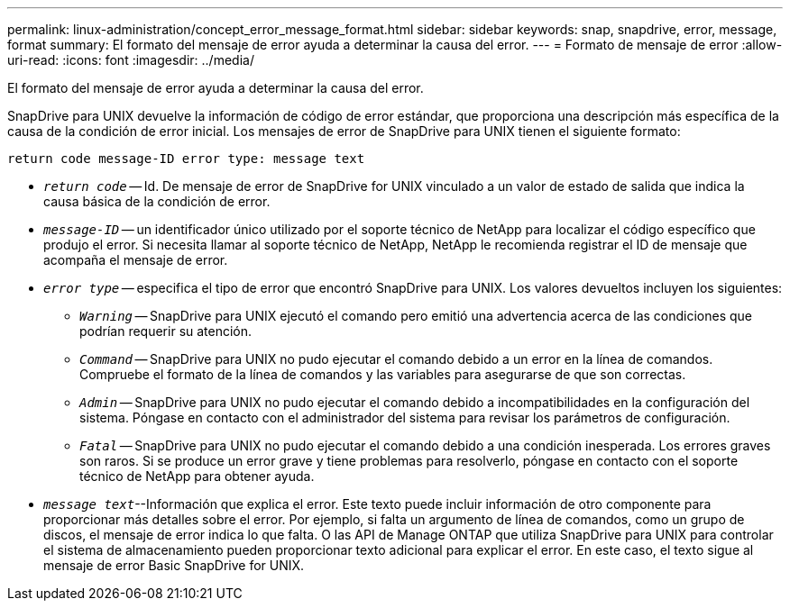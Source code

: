 ---
permalink: linux-administration/concept_error_message_format.html 
sidebar: sidebar 
keywords: snap, snapdrive, error, message, format 
summary: El formato del mensaje de error ayuda a determinar la causa del error. 
---
= Formato de mensaje de error
:allow-uri-read: 
:icons: font
:imagesdir: ../media/


[role="lead"]
El formato del mensaje de error ayuda a determinar la causa del error.

SnapDrive para UNIX devuelve la información de código de error estándar, que proporciona una descripción más específica de la causa de la condición de error inicial. Los mensajes de error de SnapDrive para UNIX tienen el siguiente formato:

`return code message-ID error type: message text`

* `_return code_` -- Id. De mensaje de error de SnapDrive for UNIX vinculado a un valor de estado de salida que indica la causa básica de la condición de error.
* `_message-ID_` -- un identificador único utilizado por el soporte técnico de NetApp para localizar el código específico que produjo el error. Si necesita llamar al soporte técnico de NetApp, NetApp le recomienda registrar el ID de mensaje que acompaña el mensaje de error.
* `_error type_` -- especifica el tipo de error que encontró SnapDrive para UNIX. Los valores devueltos incluyen los siguientes:
+
** `_Warning_` -- SnapDrive para UNIX ejecutó el comando pero emitió una advertencia acerca de las condiciones que podrían requerir su atención.
** `_Command_` -- SnapDrive para UNIX no pudo ejecutar el comando debido a un error en la línea de comandos. Compruebe el formato de la línea de comandos y las variables para asegurarse de que son correctas.
** `_Admin_` -- SnapDrive para UNIX no pudo ejecutar el comando debido a incompatibilidades en la configuración del sistema. Póngase en contacto con el administrador del sistema para revisar los parámetros de configuración.
** `_Fatal_` -- SnapDrive para UNIX no pudo ejecutar el comando debido a una condición inesperada. Los errores graves son raros. Si se produce un error grave y tiene problemas para resolverlo, póngase en contacto con el soporte técnico de NetApp para obtener ayuda.


* `_message text_`--Información que explica el error. Este texto puede incluir información de otro componente para proporcionar más detalles sobre el error. Por ejemplo, si falta un argumento de línea de comandos, como un grupo de discos, el mensaje de error indica lo que falta. O las API de Manage ONTAP que utiliza SnapDrive para UNIX para controlar el sistema de almacenamiento pueden proporcionar texto adicional para explicar el error. En este caso, el texto sigue al mensaje de error Basic SnapDrive for UNIX.

